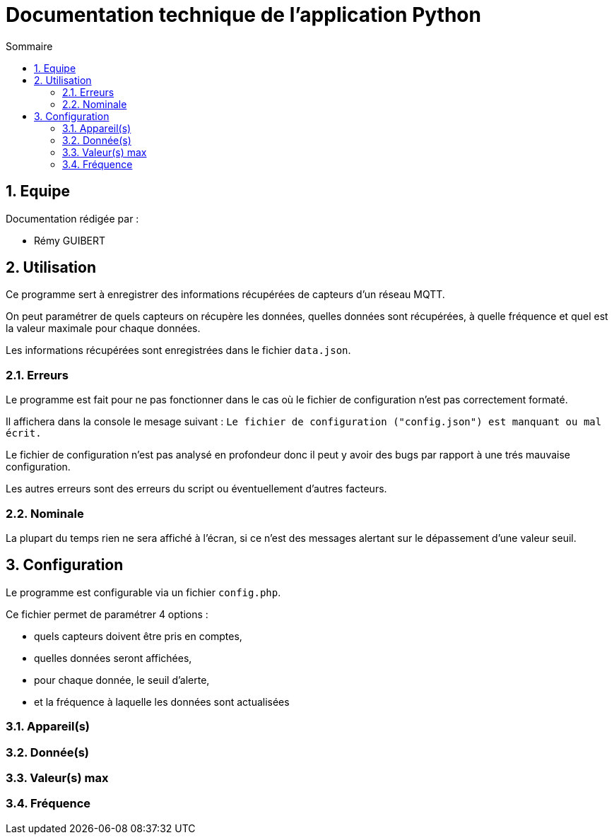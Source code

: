 //----------------------------------------

// Table of content
:toc: macro
:toc-title: Sommaire
:numbered:

// Icons
:tip-caption: :bulb:
:note-caption: :paperclip:
:warning-caption: :warning:
:important-caption: :exclamation:
:caution-caption: :fire:

:baseURL: https://github.com/IUT-Blagnac/sae3-01-devapp-g2b-12

//----------------------------------------

= Documentation technique de l'application Python

toc::[]

== Equipe

Documentation rédigée par :

* Rémy GUIBERT

== Utilisation

Ce programme sert à enregistrer des informations récupérées de capteurs d'un réseau MQTT.

On peut paramétrer de quels capteurs on récupère les données, quelles données sont récupérées, à quelle fréquence et quel est la valeur maximale pour chaque données.

Les informations récupérées sont enregistrées dans le fichier `data.json`.

//Ce programme est fait pour fonctionner en coopération avec l'application Java, il va donc de soit que les deux programmes soit exécutés en même temps.

=== Erreurs

Le programme est fait pour ne pas fonctionner dans le cas où le fichier de configuration n'est pas correctement formaté.

Il affichera dans la console le mesage suivant : `Le fichier de configuration ("config.json") est manquant ou mal écrit.`

Le fichier de configuration n'est pas analysé en profondeur donc il peut y avoir des bugs par rapport à une trés mauvaise configuration.

Les autres erreurs sont des erreurs du script ou éventuellement d'autres facteurs.

=== Nominale

La plupart du temps rien ne sera affiché à l'écran, si ce n'est des messages alertant sur le dépassement d'une valeur seuil.

== Configuration

Le programme est configurable via un fichier `config.php`.

Ce fichier permet de paramétrer 4 options :

- quels capteurs doivent être pris en comptes,
- quelles données seront affichées,
- pour chaque donnée, le seuil d'alerte,
- et la fréquence à laquelle les données sont actualisées

=== Appareil(s)

=== Donnée(s)

=== Valeur(s) max

=== Fréquence
